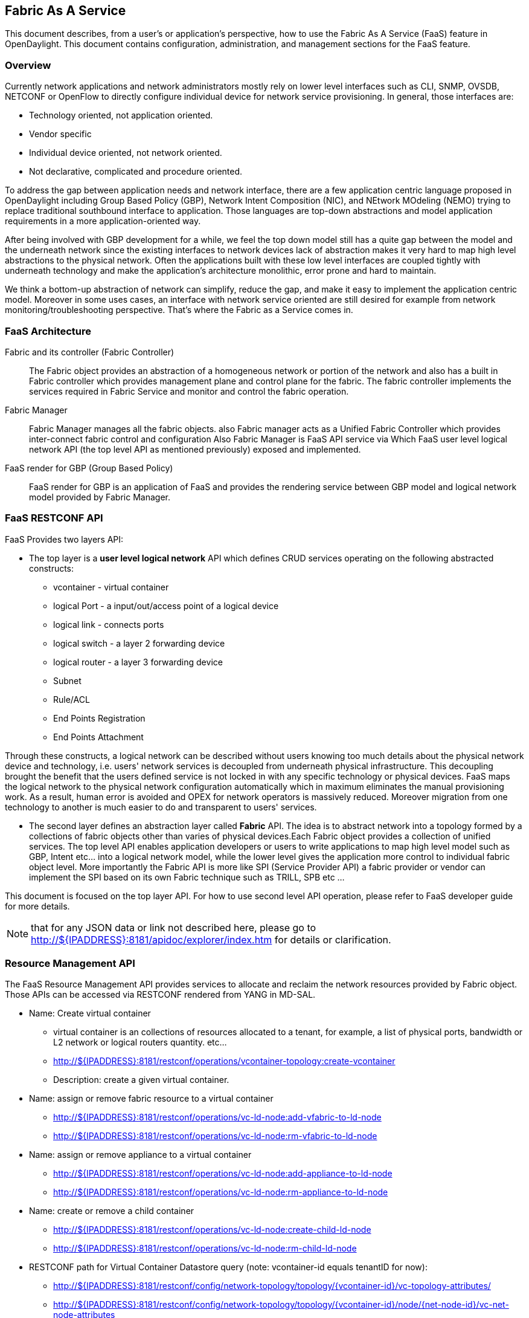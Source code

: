 == Fabric As A Service

This document describes, from a user's or application's perspective, how to use the Fabric As A Service  (FaaS)
feature in OpenDaylight.  This document contains configuration,
administration, and management sections for the FaaS feature.

=== Overview
Currently network applications and network administrators mostly rely on lower level interfaces such as CLI,
SNMP, OVSDB, NETCONF or OpenFlow to directly configure individual device for network service provisioning. In general, those interfaces are:

* Technology oriented, not application oriented.
* Vendor specific
* Individual device oriented, not network oriented.
* Not declarative, complicated and procedure oriented.

To address the gap between application needs and network interface, there are a few application centric language proposed in OpenDaylight including Group Based Policy (GBP), Network Intent Composition (NIC), and NEtwork MOdeling (NEMO) trying to replace traditional southbound interface to application. Those languages are top-down abstractions and model application requirements in a more application-oriented way.

After being involved with GBP development for a while, we feel the top down model still has a quite gap between the model and the underneath network since the existing interfaces to network devices lack of abstraction makes it very hard to map high level abstractions to the physical network. Often the applications built with these low level interfaces are coupled tightly with underneath technology and make the application's architecture monolithic, error prone and hard to maintain.

We think a bottom-up abstraction of network can simplify, reduce the gap, and make it easy to implement the application centric model. Moreover in some uses cases, an interface with network service oriented are still desired for example from network monitoring/troubleshooting perspective. That's where the Fabric as a Service comes in.

=== FaaS Architecture

Fabric and its controller (Fabric Controller)::
The Fabric object provides an abstraction of a homogeneous network or portion of the network and also has a built in Fabric controller which provides management plane and control plane for the fabric. 
The fabric controller implements the services required in Fabric Service and monitor and control the fabric operation.

Fabric Manager::
Fabric Manager manages all the fabric objects. also Fabric manager acts as a Unified Fabric Controller which provides inter-connect fabric control and configuration 
Also Fabric Manager is FaaS API service via Which FaaS user level logical network API (the top level API as mentioned previously) exposed and implemented. 

FaaS render for GBP (Group Based Policy)::
FaaS render for GBP is an application of FaaS and provides the rendering service between GBP model and logical network model provided by Fabric Manager.

=== FaaS RESTCONF API
FaaS Provides two layers API:

* The top layer is a **user level logical network** API which defines CRUD services operating on the following abstracted constructs:
** vcontainer - virtual container
** logical Port - a input/out/access point of a logical device
** logical link - connects ports
** logical switch - a layer 2 forwarding device
** logical router - a layer 3 forwarding device
** Subnet 
** Rule/ACL 
** End Points Registration
** End Points Attachment

Through these constructs, a logical network can be described without users knowing too much details about the physical network
device and technology, i.e. users' network services is decoupled from underneath physical infrastructure. This decoupling brought the benefit that
the users defined service is not locked in with any specific technology or physical devices. FaaS maps the logical network to the physical
network configuration automatically which in maximum eliminates the manual provisioning work. As a result, human error is avoided and OPEX
for network operators is massively reduced. Moreover migration from one technology to another is much easier to do and transparent to
users' services. 

* The second layer defines an abstraction layer called **Fabric** API. The idea is to abstract network into a topology formed by a collections of
fabric objects other than varies of physical devices.Each Fabric object provides a collection of unified services.
The top level API enables application developers or users to write applications to map high level  model such as GBP, Intent etc... into a logical
network model, while the lower level gives the application more control to individual fabric object level. More importantly the Fabric API is more like SPI
(Service Provider API) a fabric provider or vendor can implement the SPI based on its own Fabric technique such as TRILL, SPB etc ...

This document is focused on the top layer API. For how to use second level API operation, please refer to FaaS developer guide for more details.

NOTE: that for any JSON data or link not described here, please go to  http://${IPADDRESS}:8181/apidoc/explorer/index.htm for details or clarification.

=== Resource Management API
The FaaS Resource Management API provides services to allocate and reclaim the network resources provided by Fabric object. Those APIs can
be accessed via RESTCONF rendered from YANG in MD-SAL.

* Name: Create virtual container
** virtual container is an collections of resources allocated to a tenant, for example, a list of physical ports, bandwidth or L2 network or
logical routers quantity. etc...
** http://${IPADDRESS}:8181/restconf/operations/vcontainer-topology:create-vcontainer
** Description: create a given virtual container.

* Name: assign or remove fabric resource to a virtual container
** http://${IPADDRESS}:8181/restconf/operations/vc-ld-node:add-vfabric-to-ld-node
** http://${IPADDRESS}:8181/restconf/operations/vc-ld-node:rm-vfabric-to-ld-node

* Name: assign or remove appliance to a virtual container
** http://${IPADDRESS}:8181/restconf/operations/vc-ld-node:add-appliance-to-ld-node
** http://${IPADDRESS}:8181/restconf/operations/vc-ld-node:rm-appliance-to-ld-node

* Name: create or remove a child container 
** http://${IPADDRESS}:8181/restconf/operations/vc-ld-node:create-child-ld-node
** http://${IPADDRESS}:8181/restconf/operations/vc-ld-node:rm-child-ld-node

* RESTCONF path for Virtual Container Datastore query (note: vcontainer-id equals tenantID for now):
** http://${IPADDRESS}:8181/restconf/config/network-topology/topology/{vcontainer-id}/vc-topology-attributes/
** http://${IPADDRESS}:8181/restconf/config/network-topology/topology/{vcontainer-id}/node/{net-node-id}/vc-net-node-attributes
** http://${IPADDRESS}:8181/restconf/config/network-topology/topology/{vcontainer-id}/node/{ld-node-id}/vc-ld-node-attributes


=== Installing Fabric As A Service
To install FaaS, download OpenDaylight and use the Karaf console
to install the following feature:
**odl-restconf**
**odl-faas-all**
**odl-groupbasedpolicy-faas** (if needs to use FaaS to render GBP)

=== Configuring FaaS
This section gives details about the configuration settings for various components in FaaS.

The FaaS configuration files for the Karaf distribution are located in distribution/karaf/target/assembly/etc/faas

* akka.conf
** This file contains configuration related to clustering.  Potential configuration properties can be found on the akka website at http://doc.akka.io
* fabric-factory.xml
* vxlan-fabric.xml
* vxlan-fabric-ovs-adapter.xml
** Those 3 files are used to initialize fabric module and located under distribution/karaf/target/assembly/etc/opendaylight/karaf

=== Managing FaaS
Start opendaylight karaf distribution

* __>bin/karaf__
Then
From karaf console,Install features in the following order:
* __>feature:Install odl-restconf__ 
* __>feature:install odl-faas-all__ 
* __>feature install odl-groupbasedpolicy-faas__ 

After installing features above, users can manage Fabric resource and FaaS logical network channels from the APIDOCS explorer via RESTCONF

Go to http://${IPADDRESS}:8181/apidoc/explorer/index.html, sign in, and expand the FaaS panel.  From there, users can execute various API calls to test their FaaS deployment such as create virtual container, create fabric,  delete fabric, create/edit logical network elements.

=== Tutorials
Below are tutorials for 4  major use cases.

. to create and provision a fabric
. to allocate resource from the fabric to a tenant
. to define a logical network for a tenant. Currently there are two ways to create a logical network
.. Create a GBP (Group Based Policy) profile for a tenant and then convert it to a logical network via GBP FaaS render Or
.. Manually create a logical network via RESTCONF APIs.
. to attach or detach an Endpoint to a logical switch or logical router

==== Create a fabric
===== Overview
This tutorial walks users through the process of create a Fabric object

===== Prerequisites
A set of virtual switches (OVS)  have to be  registered or discovered by ODL. Mininet is recommended to create a OVS network. 
After an OVS network is created, set up the controller IP pointing to ODL IP address in each of the OVS.
From ODL,   a physical topology can be viewed via ODL DLUX UI or retrieved via RESTCONF API.

===== Instructions
* Run the OpenDaylight distribution and install odl-faas-all from the Karaf console.
* Go to **__http://${IPADDRESS}:8181/apidoc/explorer/index.html__**
* Get the network topology after OVS switches are registered in the controller
* Determine the nodes and links to be included in the to-be-defined Fabric object.
* Execute create-fabric RESTCONF API with the corresponding JSON data as required.

==== Create virtual container for a tenant
The purpose of this tutorial is to allocate network resources to a tenant

===== Overview
This tutorial walks users through the process of create a Fabric

===== Prerequisites
1 or more fabric objects have been created. 

===== Instructions
* Run the OpenDaylight karaf distribution and install odl-faas-all feature from the Karaf console.
>feature:install odl-rest-conf odl-faas-all odl-mdsal-apidoc
* Go to http://${IPADDRESS}:8181/apidoc/explorer/index.html
* Execute create-vcontainer with the following restconf API with corresponding JSON data
> http://${IPADDRESS}:8181/restconf/operations/vcontainer-topology:create-vcontainer

After a virtual container is created, fabric resource and appliance resource can be assigned to the container object via the following 
RESTConf API.

* http://${IPADDRESS}:8181/restconf/operations/vc-ld-node:add-vfabric-to-ld-node
* http://${IPADDRESS}:8181/restconf/operations/vc-ld-node:add-appliance-to-ld-node

==== Create a logical network 
===== Overview
This tutorial walks users through the process of create a logical network for a tenant

===== Prerequisites
a virtual container has been created and assigned to the tenant

===== Instructions
Currently there are two ways to create a logical network. 

* Option 1 is to use logical network RESTConf REST API and directly create individual network elements and connect them into a  network
* Option 2 is to define a GBP model and FaaS can map GBP model automatically into a logical network.
Notes that  for option 2, if the generated network requires some modification, we recommend modify the GBP model rather than change the
network directly due to there is no synchronization from network back to GBP model in current release.

===== Manual Provisioning
To create a logical switch

* http://${IPADDRESS}:8181/restconf/configuration/faas-logical-networks:tenant-logical-networks:logical-switches:logical-switches
To create a logical router
* http://${IPADDRESS}:8181/restconf/configuration/faas-logical-networks:tenant-logical-networks:logical-routers:logical-routers
To attach a logical switch to a router
** Step 1: updating/adding a port A on the logical switch http://${IPADDRESS}:8181/restconf/configuration/faas-logical-networks:tenant-logical-networks:logical-switches:logical-switches
** Step 2: updating/adding a port B on the logical router http://${IPADDRESS}:8181/restconf/configuration/faas-logical-networks:tenant-logical-networks:logical-routers:logical-routers
** Step 3; create a link between the port A and B  http://${IPADDRESS}:8181/restconf/configuration/faas-logical-networks:tenant-logical-networks:logical-edges:logical-edges
* To add security policies (ACL or SFC) on a port
http://${IPADDRESS}:8181/restconf/configuration/faas-logical-networks:tenant-logical-networks:faas-security-rules 
* To query the logical network just created
http://${IPADDRESS}:8181/restconf/configuration/faas-logical-networks:tenant-logical-networks

===== Provision via GBP FaaS Render
* Run the OpenDaylight distribution and install odl-faas-all and GBP faas render feature from the Karaf console.
* Go to http://${IPADDRESS}:8181/apidoc/explorer/index.html
* Execute "create GBP model" via GBP REST API.
The GBP model then can be automatically mapped into a logical network.

==== Attach/detach an end point to a logical device 
===== Overview
This tutorial walks users through the process of registering an End Point to a logical device either logical switch or router.
The purpose of this API is to inform the FaaS where an endpoint physically attach. The location information consists of the binding information
between physical port identifier and logical port information. The logical port is indicated by the endpoint either Layer 2 attribute(MAC address) or Layer 3 attribute (IP address) and logical network ID (VLAN ID). The logical network ID is indirectly indicated the tenant ID since it is mutual exclusive resource allocated to a tenant.  

===== Prerequisites
The logical switch to which those end points are attached has to be created beforehand. and the identifier of the logical switch is required for the following RESTCONF calls.

===== Instructions
* Run the OpenDaylight distribution and install odl-faas-all from the Karaf console.
* Go to http://${IPADDRESS}:8181/apidoc/explorer/index.html
* Execute "attach end point " with the following RESTCONF API and corresponding JSON data: 
http://${IPADDRESS}:8181/restconf/configuration/faas-logical-networks:tenant-logical-networks:faas-endpoints-locations
